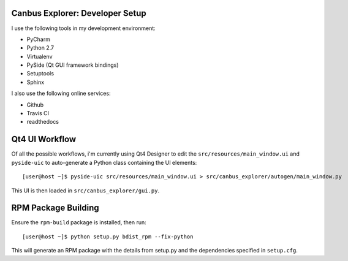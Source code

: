 Canbus Explorer: Developer Setup
================================

I use the following tools in my development environment:

* PyCharm
* Python 2.7
* Virtualenv
* PySide (Qt GUI framework bindings)
* Setuptools
* Sphinx

I also use the following online services:

* Github
* Travis CI
* readthedocs


Qt4 UI Workflow
===============

Of all the possible workflows, i'm currently using Qt4 Designer to edit
the ``src/resources/main_window.ui`` and ``pyside-uic`` to auto-generate
a Python class containing the UI elements::

    [user@host ~]$ pyside-uic src/resources/main_window.ui > src/canbus_explorer/autogen/main_window.py

This UI is then loaded in ``src/canbus_explorer/gui.py``.


RPM Package Building
====================

Ensure the ``rpm-build`` package is installed, then run::

    [user@host ~]$ python setup.py bdist_rpm --fix-python

This will generate an RPM package with the details from setup.py and the
dependencies specified in ``setup.cfg``.

